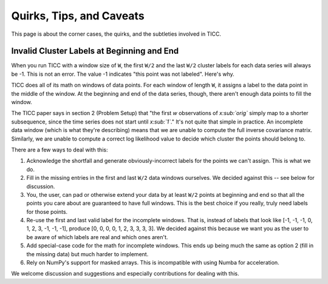 Quirks, Tips, and Caveats
=========================

This page is about the corner cases, the quirks, and the subtleties involved in TICC.

Invalid Cluster Labels at Beginning and End
-------------------------------------------

When you run TICC with a window size of ``W``, the first ``W/2`` and the last ``W/2`` cluster labels for each data series will always be -1.   This is not an error.  The value -1 indicates "this point was not labeled".  Here's why.

TICC does all of its math on windows of data points.  For each window of length ``W``, it assigns a label to the data point in the middle of the window.  At the beginning and end of the data series, though, there aren't enough data points to fill the window.

The TICC paper says in section 2 (Problem Setup) that "the first *w* observations of *x:sub:`orig`* simply map to a shorter subsequence, since the time series does not start until *x:sub:`1`*."  It's not quite that simple in practice.  An incomplete data window (which is what they're describing) means that we are unable to compute the full inverse covariance matrix.  Similarly, we are unable to compute a correct log likelihood value to decide which cluster the points should belong to.

There are a few ways to deal with this:

1.  Acknowledge the shortfall and generate obviously-incorrect labels for the points we can't assign.  This is what we do.

2.  Fill in the missing entries in the first and last ``W/2`` data windows ourselves.  We decided against this -- see below for discussion.

3.  You, the user, can pad or otherwise extend your data by at least ``W/2`` points at beginning and end so that all the points you care about are guaranteed to have full windows.  This is the best choice if you really, truly need labels for those points.

4.  Re-use the first and last valid label for the incomplete windows.  That is, instead of labels that look like [-1, -1, -1, 0, 1, 2, 3, -1, -1, -1], produce [0, 0, 0, 0, 1, 2, 3, 3, 3, 3].  We decided against this because we want you as the user to be aware of which labels are real and which ones aren't.

5.  Add special-case code for the math for incomplete windows.  This ends up being much the same as option 2 (fill in the missing data) but much harder to implement.

6.  Rely on NumPy's support for masked arrays.  This is incompatible with using Numba for acceleration.

We welcome discussion and suggestions and especially contributions for dealing with this.



